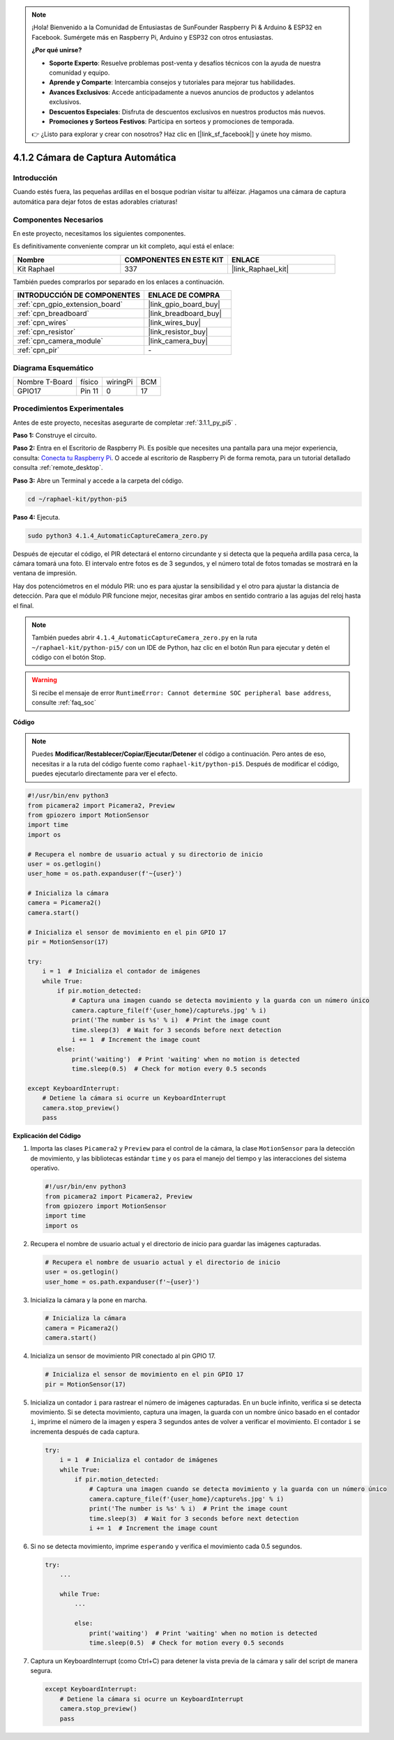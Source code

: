 .. note::

    ¡Hola! Bienvenido a la Comunidad de Entusiastas de SunFounder Raspberry Pi & Arduino & ESP32 en Facebook. Sumérgete más en Raspberry Pi, Arduino y ESP32 con otros entusiastas.

    **¿Por qué unirse?**

    - **Soporte Experto**: Resuelve problemas post-venta y desafíos técnicos con la ayuda de nuestra comunidad y equipo.
    - **Aprende y Comparte**: Intercambia consejos y tutoriales para mejorar tus habilidades.
    - **Avances Exclusivos**: Accede anticipadamente a nuevos anuncios de productos y adelantos exclusivos.
    - **Descuentos Especiales**: Disfruta de descuentos exclusivos en nuestros productos más nuevos.
    - **Promociones y Sorteos Festivos**: Participa en sorteos y promociones de temporada.

    👉 ¿Listo para explorar y crear con nosotros? Haz clic en [|link_sf_facebook|] y únete hoy mismo.

.. _4.1.4_py_pi5:

4.1.2 Cámara de Captura Automática
=======================================

Introducción
----------------

Cuando estés fuera, las pequeñas ardillas en el bosque podrían visitar tu alféizar. ¡Hagamos una cámara de captura automática para dejar fotos de estas adorables criaturas!

Componentes Necesarios
--------------------------

En este proyecto, necesitamos los siguientes componentes.

.. image:: ../python_pi5/img/4.1.4_automatic_capture_list.png
  :width: 800
  :align: center

Es definitivamente conveniente comprar un kit completo, aquí está el enlace: 

.. list-table::
    :widths: 20 20 20
    :header-rows: 1

    *   - Nombre	
        - COMPONENTES EN ESTE KIT
        - ENLACE
    *   - Kit Raphael
        - 337
        - |link_Raphael_kit|

También puedes comprarlos por separado en los enlaces a continuación.

.. list-table::
    :widths: 30 20
    :header-rows: 1

    *   - INTRODUCCIÓN DE COMPONENTES
        - ENLACE DE COMPRA

    *   - :ref:`cpn_gpio_extension_board`
        - |link_gpio_board_buy|
    *   - :ref:`cpn_breadboard`
        - |link_breadboard_buy|
    *   - :ref:`cpn_wires`
        - |link_wires_buy|
    *   - :ref:`cpn_resistor`
        - |link_resistor_buy|
    *   - :ref:`cpn_camera_module`
        - |link_camera_buy|
    *   - :ref:`cpn_pir`
        - \-

Diagrama Esquemático
---------------------

============== ====== ======== ===
Nombre T-Board físico wiringPi BCM
GPIO17         Pin 11 0        17
============== ====== ======== ===

.. image:: ../python_pi5/img/4.1.4_automatic_capture_schematic.png
   :width: 400
   :align: center

Procedimientos Experimentales
---------------------------------

Antes de este proyecto, necesitas asegurarte de completar :ref:`3.1.1_py_pi5` .

**Paso 1:** Construye el circuito.

.. image:: ../python_pi5/img/4.1.4_automatic_capture_circuit.png
  :width: 800
  :align: center

**Paso 2:** Entra en el Escritorio de Raspberry Pi. Es posible que necesites una pantalla para una mejor experiencia, consulta: `Conecta tu Raspberry Pi <https://projects.raspberrypi.org/en/projects/raspberry-pi-setting-up/3>`_. O accede al escritorio de Raspberry Pi de forma remota, para un tutorial detallado consulta :ref:`remote_desktop`.

**Paso 3:** Abre un Terminal y accede a la carpeta del código.

.. raw:: html

   <run></run>

.. code-block::

    cd ~/raphael-kit/python-pi5

**Paso 4:** Ejecuta.

.. raw:: html

   <run></run>

.. code-block::

    sudo python3 4.1.4_AutomaticCaptureCamera_zero.py

Después de ejecutar el código, el PIR detectará el entorno circundante y si detecta que la pequeña ardilla pasa cerca, la cámara tomará una foto. 
El intervalo entre fotos es de 3 segundos, y el número total de fotos tomadas se mostrará en la ventana de impresión.

Hay dos potenciómetros en el módulo PIR: uno es para ajustar la sensibilidad y el otro para ajustar la distancia de detección. Para que el módulo PIR funcione mejor, necesitas girar ambos en sentido contrario a las agujas del reloj hasta el final.

.. image:: ../python_pi5/img/4.1.4_PIR_TTE.png
    :width: 400
    :align: center

.. note::

   También puedes abrir ``4.1.4_AutomaticCaptureCamera_zero.py`` en la ruta ``~/raphael-kit/python-pi5/`` con un IDE de Python, haz clic en el botón Run para ejecutar y detén el código con el botón Stop.

.. warning::

    Si recibe el mensaje de error ``RuntimeError: Cannot determine SOC peripheral base address``, consulte :ref:`faq_soc`

**Código**

.. note::
    Puedes **Modificar/Restablecer/Copiar/Ejecutar/Detener** el código a continuación. Pero antes de eso, necesitas ir a la ruta del código fuente como ``raphael-kit/python-pi5``. Después de modificar el código, puedes ejecutarlo directamente para ver el efecto.

.. raw:: html

    <run></run>

.. code-block:: python

    #!/usr/bin/env python3  
    from picamera2 import Picamera2, Preview
    from gpiozero import MotionSensor
    import time
    import os

    # Recupera el nombre de usuario actual y su directorio de inicio
    user = os.getlogin()
    user_home = os.path.expanduser(f'~{user}')

    # Inicializa la cámara
    camera = Picamera2()
    camera.start()

    # Inicializa el sensor de movimiento en el pin GPIO 17
    pir = MotionSensor(17)

    try:
        i = 1  # Inicializa el contador de imágenes
        while True:
            if pir.motion_detected:
                # Captura una imagen cuando se detecta movimiento y la guarda con un número único
                camera.capture_file(f'{user_home}/capture%s.jpg' % i)
                print('The number is %s' % i)  # Print the image count
                time.sleep(3)  # Wait for 3 seconds before next detection
                i += 1  # Increment the image count
            else:
                print('waiting')  # Print 'waiting' when no motion is detected
                time.sleep(0.5)  # Check for motion every 0.5 seconds

    except KeyboardInterrupt:
        # Detiene la cámara si ocurre un KeyboardInterrupt
        camera.stop_preview()
        pass


**Explicación del Código**

#. Importa las clases ``Picamera2`` y ``Preview`` para el control de la cámara, la clase ``MotionSensor`` para la detección de movimiento, y las bibliotecas estándar ``time`` y ``os`` para el manejo del tiempo y las interacciones del sistema operativo.

   .. code-block:: python

       #!/usr/bin/env python3  
       from picamera2 import Picamera2, Preview
       from gpiozero import MotionSensor
       import time
       import os

#. Recupera el nombre de usuario actual y el directorio de inicio para guardar las imágenes capturadas.

   .. code-block:: python

       # Recupera el nombre de usuario actual y el directorio de inicio
       user = os.getlogin()
       user_home = os.path.expanduser(f'~{user}')

#. Inicializa la cámara y la pone en marcha.

   .. code-block:: python

       # Inicializa la cámara
       camera = Picamera2()
       camera.start()

#. Inicializa un sensor de movimiento PIR conectado al pin GPIO 17.

   .. code-block:: python

       # Inicializa el sensor de movimiento en el pin GPIO 17
       pir = MotionSensor(17)

#. Inicializa un contador ``i`` para rastrear el número de imágenes capturadas. En un bucle infinito, verifica si se detecta movimiento. Si se detecta movimiento, captura una imagen, la guarda con un nombre único basado en el contador ``i``, imprime el número de la imagen y espera 3 segundos antes de volver a verificar el movimiento. El contador ``i`` se incrementa después de cada captura.

   .. code-block:: python

       try:
           i = 1  # Inicializa el contador de imágenes
           while True:
               if pir.motion_detected:
                   # Captura una imagen cuando se detecta movimiento y la guarda con un número único
                   camera.capture_file(f'{user_home}/capture%s.jpg' % i)
                   print('The number is %s' % i)  # Print the image count
                   time.sleep(3)  # Wait for 3 seconds before next detection
                   i += 1  # Increment the image count

#. Si no se detecta movimiento, imprime ``esperando`` y verifica el movimiento cada 0.5 segundos.

   .. code-block:: python

       try:
           ...

           while True:           
               ...
               
               else:
                   print('waiting')  # Print 'waiting' when no motion is detected
                   time.sleep(0.5)  # Check for motion every 0.5 seconds

#. Captura un KeyboardInterrupt (como Ctrl+C) para detener la vista previa de la cámara y salir del script de manera segura.

   .. code-block:: python

       except KeyboardInterrupt:
           # Detiene la cámara si ocurre un KeyboardInterrupt
           camera.stop_preview()
           pass

